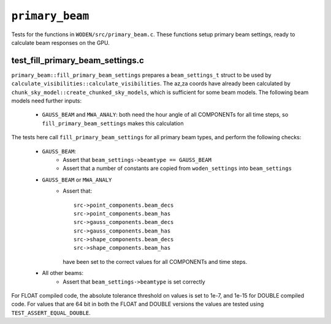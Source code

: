 ``primary_beam``
=========================
Tests for the functions in ``WODEN/src/primary_beam.c``. These functions
setup primary beam settings, ready to calculate beam responses on the GPU.

test_fill_primary_beam_settings.c
***********************************
``primary_beam::fill_primary_beam_settings`` prepares a ``beam_settings_t``
struct to be used by ``calculate_visibilities::calculate_visibilities``. The
az,za coords have already been calculated by
``chunk_sky_model::create_chunked_sky_models``, which is sufficient for some
beam models. The following beam models need further inputs:

   - ``GAUSS_BEAM`` and ``MWA_ANALY``: both need the hour angle of all COMPONENTs for all time steps, so ``fill_primary_beam_settings`` makes this calculation

The tests here call ``fill_primary_beam_settings`` for all primary
beam types, and perform the following checks:

 - ``GAUSS_BEAM``:
    - Assert that ``beam_settings->beamtype == GAUSS_BEAM``
    - Assert that a number of constants are copied from ``woden_settings`` into ``beam_settings``

 - ``GAUSS_BEAM`` or ``MWA_ANALY``
    - Assert that::

        src->point_components.beam_decs
        src->point_components.beam_has
        src->gauss_components.beam_decs
        src->gauss_components.beam_has
        src->shape_components.beam_decs
        src->shape_components.beam_has

      have been set to the correct values for all COMPONENTs and time steps.
 - All other beams:
    - Assert that ``beam_settings->beamtype`` is set correctly

For FLOAT compiled code, the absolute tolerance threshold on values is set to
1e-7, and 1e-15 for DOUBLE compiled code. For values that are 64 bit in both the
FLOAT and DOUBLE versions the values are tested using ``TEST_ASSERT_EQUAL_DOUBLE``.

